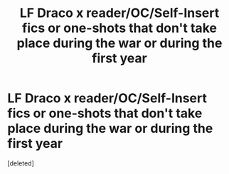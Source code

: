 #+TITLE: LF Draco x reader/OC/Self-Insert fics or one-shots that don't take place during the war or during the first year

* LF Draco x reader/OC/Self-Insert fics or one-shots that don't take place during the war or during the first year
:PROPERTIES:
:Score: 4
:DateUnix: 1530824603.0
:DateShort: 2018-Jul-06
:FlairText: Request
:END:
[deleted]

